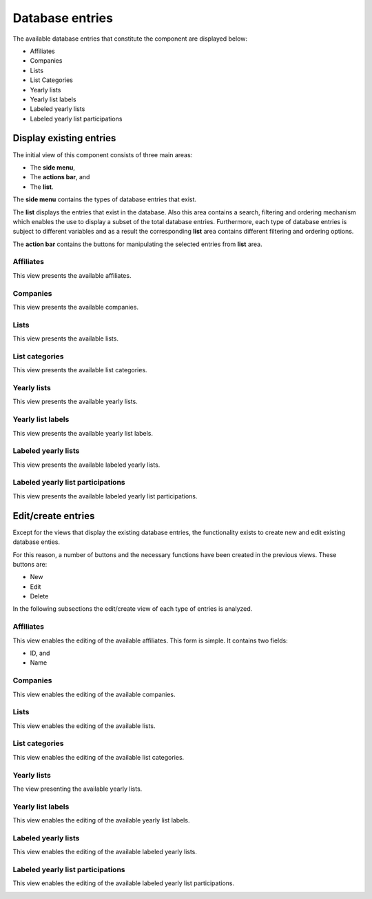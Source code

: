 Database entries
================

The available database entries that constitute the component are displayed below:

* Affiliates

* Companies

* Lists

* List Categories

* Yearly lists

* Yearly list labels

* Labeled yearly lists

* Labeled yearly list participations

Display existing entries
------------------------

The initial view of this component consists of three main areas:

* The **side menu**,

* The **actions bar**, and 

* The **list**.

The **side menu** contains the types of database entries that exist.

The **list** displays the entries that exist in the database. 
Also this area contains a search, filtering and ordering mechanism which enables the use to display a subset of the total database entries.
Furthermore, each type of database entries is subject to different variables and as a result the corresponding **list** area contains different filtering and ordering options.

The **action bar** contains the buttons for manipulating the selected entries from **list** area.

Affiliates
^^^^^^^^^^

This view presents the available affiliates.

.. image:: db_entries_affiliates.png
   :scale: 50 %
   :alt: Affiliates
   :align: center

Companies
^^^^^^^^^

This view presents the available companies.

.. image:: db_entries_companies.png
   :scale: 50 %
   :alt: Companies
   :align: center

Lists
^^^^^

This view presents the available lists.

.. image:: db_entries_lists.png
   :scale: 50 %
   :alt: Lists
   :align: center

List categories
^^^^^^^^^^^^^^^

This view presents the available list categories.

.. image:: db_entries_list_categories.png
   :scale: 50 %
   :alt: List categories
   :align: center

Yearly lists
^^^^^^^^^^^^

This view presents the available yearly lists.

.. image:: db_entries_yearly_lists.png
   :scale: 50 %
   :alt: Yearly lists
   :align: center

Yearly list labels
^^^^^^^^^^^^^^^^^^

This view presents the available yearly list labels.

.. image:: db_entries_yearly_list_labels.png
   :scale: 50 %
   :alt: Yearly list labels
   :align: center

Labeled yearly lists
^^^^^^^^^^^^^^^^^^^^

This view presents the available labeled yearly lists.

.. image:: db_entries_labeled_yearly_lists.png
   :scale: 50 %
   :alt: Labeled yearly lists
   :align: center

Labeled yearly list participations
^^^^^^^^^^^^^^^^^^^^^^^^^^^^^^^^^^

This view presents the available labeled yearly list participations.

.. image:: db_entries_labeled_yearly_list_participations.png
   :scale: 50 %
   :alt: Labeled yearly list participations
   :align: center

Edit/create entries
-------------------

Except for the views that display the existing database entries, the functionality exists to create new and edit existing database enties. 

For this reason, a number of buttons and the necessary functions have been created in the previous views. 
These buttons are:

* New

* Edit

* Delete

In the following subsections the edit/create view of each type of entries is analyzed. 

Affiliates
^^^^^^^^^^

This view enables the editing of the available affiliates.
This form is simple.
It contains two fields:

* ID, and

* Name

.. image:: db_entries_edit_affiliate.png
   :scale: 50 %
   :alt: Affiliates
   :align: center

Companies
^^^^^^^^^

This view enables the editing of the available companies.

.. image:: db_entries_edit_company.png
   :scale: 50 %
   :alt: Companies
   :align: center

Lists
^^^^^

This view enables the editing of the available lists.

.. image:: db_entries_edit_list.png
   :scale: 50 %
   :alt: Lists
   :align: center

List categories
^^^^^^^^^^^^^^^

This view enables the editing of the available list categories.

.. image:: db_entries_edit_list_category.png
   :scale: 50 %
   :alt: List categories
   :align: center

Yearly lists
^^^^^^^^^^^^

The view presenting the available yearly lists.

.. image:: db_entries_edit_yearly_list.png
   :scale: 50 %
   :alt: Yearly lists
   :align: center

Yearly list labels
^^^^^^^^^^^^^^^^^^

This view enables the editing of the available yearly list labels.

.. image:: db_entries_edit_yearly_list_label.png
   :scale: 50 %
   :alt: Yearly list labels
   :align: center

Labeled yearly lists
^^^^^^^^^^^^^^^^^^^^

This view enables the editing of the available labeled yearly lists.

.. image:: db_entries_edit_labeled_yearly_list.png
   :scale: 50 %
   :alt: Labeled yearly lists
   :align: center

Labeled yearly list participations
^^^^^^^^^^^^^^^^^^^^^^^^^^^^^^^^^^

This view enables the editing of the available labeled yearly list participations.

.. image:: db_entries_edit_labeled_yearly_list_participation.png
   :scale: 50 %
   :alt: Labeled yearly list participations
   :align: center
